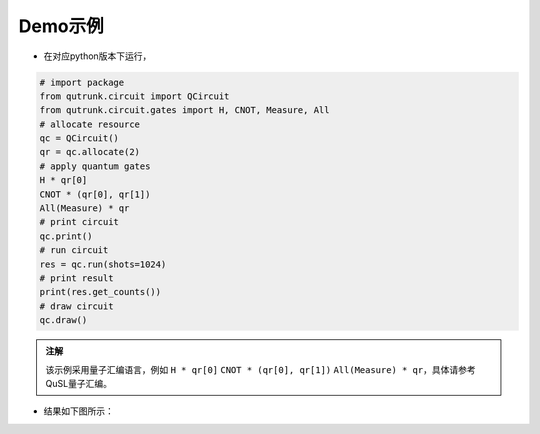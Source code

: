 Demo示例	
==========
+ 在对应python版本下运行，
.. code-block:: 

    # import package
    from qutrunk.circuit import QCircuit
    from qutrunk.circuit.gates import H, CNOT, Measure, All
    # allocate resource
    qc = QCircuit()
    qr = qc.allocate(2)
    # apply quantum gates
    H * qr[0]
    CNOT * (qr[0], qr[1])
    All(Measure) * qr
    # print circuit
    qc.print()
    # run circuit
    res = qc.run(shots=1024)
    # print result
    print(res.get_counts())
    # draw circuit
    qc.draw()

.. admonition:: 注解

 该示例采用量子汇编语言，例如 ``H * qr[0]`` ``CNOT * (qr[0], qr[1])`` ``All(Measure) * qr``，具体请参考QuSL量子汇编。
   
   
+ 结果如下图所示：
.. image:: 03.png
   :name: picture03   
   
